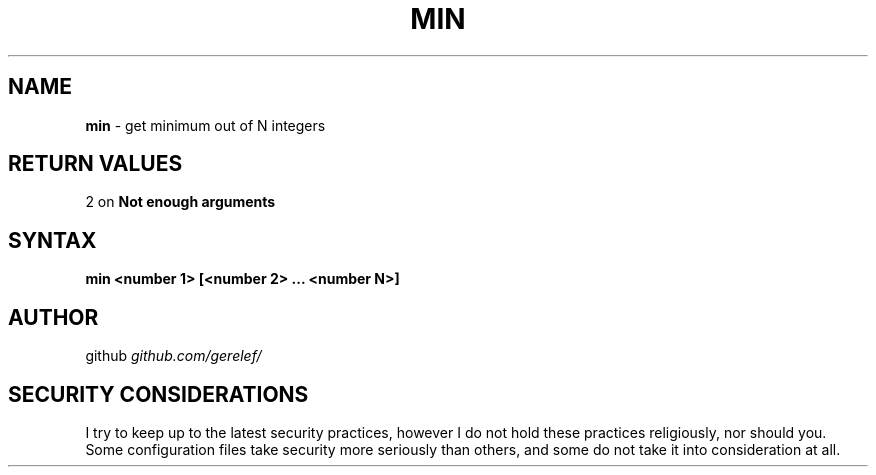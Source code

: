 .\" generated with Ronn-NG/v0.9.1
.\" http://github.com/apjanke/ronn-ng/tree/0.9.1
.TH "MIN" "1" "December 2022" ""
.SH "NAME"
\fBmin\fR \- get minimum out of N integers
.SH "RETURN VALUES"
2 on \fBNot enough arguments\fR
.SH "SYNTAX"
\fBmin <number 1> [<number 2> \|\.\|\.\|\. <number N>]\fR
.SH "AUTHOR"
github \fIgithub\.com/gerelef/\fR
.SH "SECURITY CONSIDERATIONS"
I try to keep up to the latest security practices, however I do not hold these practices religiously, nor should you\. Some configuration files take security more seriously than others, and some do not take it into consideration at all\.
